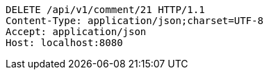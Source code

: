 [source,http,options="nowrap"]
----
DELETE /api/v1/comment/21 HTTP/1.1
Content-Type: application/json;charset=UTF-8
Accept: application/json
Host: localhost:8080

----